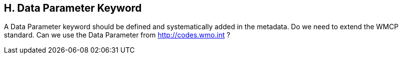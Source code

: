 == H. Data Parameter Keyword

A Data Parameter keyword should be defined and systematically added in
the metadata. Do we need to extend the WMCP standard. Can we use the
Data Parameter from http://codes.wmo.int ?
